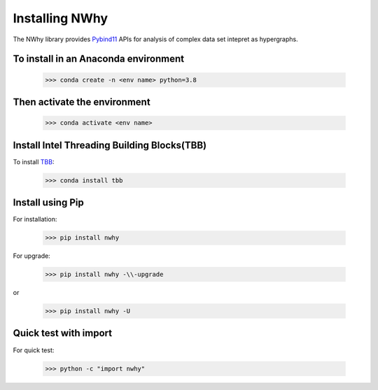Installing NWhy
===============

The NWhy library provides Pybind11_ APIs for analysis of complex data set intepret as hypergraphs.

.. _Pybind11: https://github.com/pybind/pybind11

To install in an Anaconda environment
-------------------------------------

	>>> conda create -n <env name> python=3.8

Then activate the environment
-----------------------------

	>>> conda activate <env name> 

Install Intel Threading Building Blocks(TBB)
--------------------------------------------

To install TBB_:

.. _TBB: https://github.com/oneapi-src/oneTBB

	>>> conda install tbb

Install using Pip
-----------------

For installation:

	>>> pip install nwhy

For upgrade:

	>>> pip install nwhy -\\-upgrade

or 

	>>> pip install nwhy -U


Quick test with import
----------------------

For quick test:

	>>> python -c "import nwhy"

